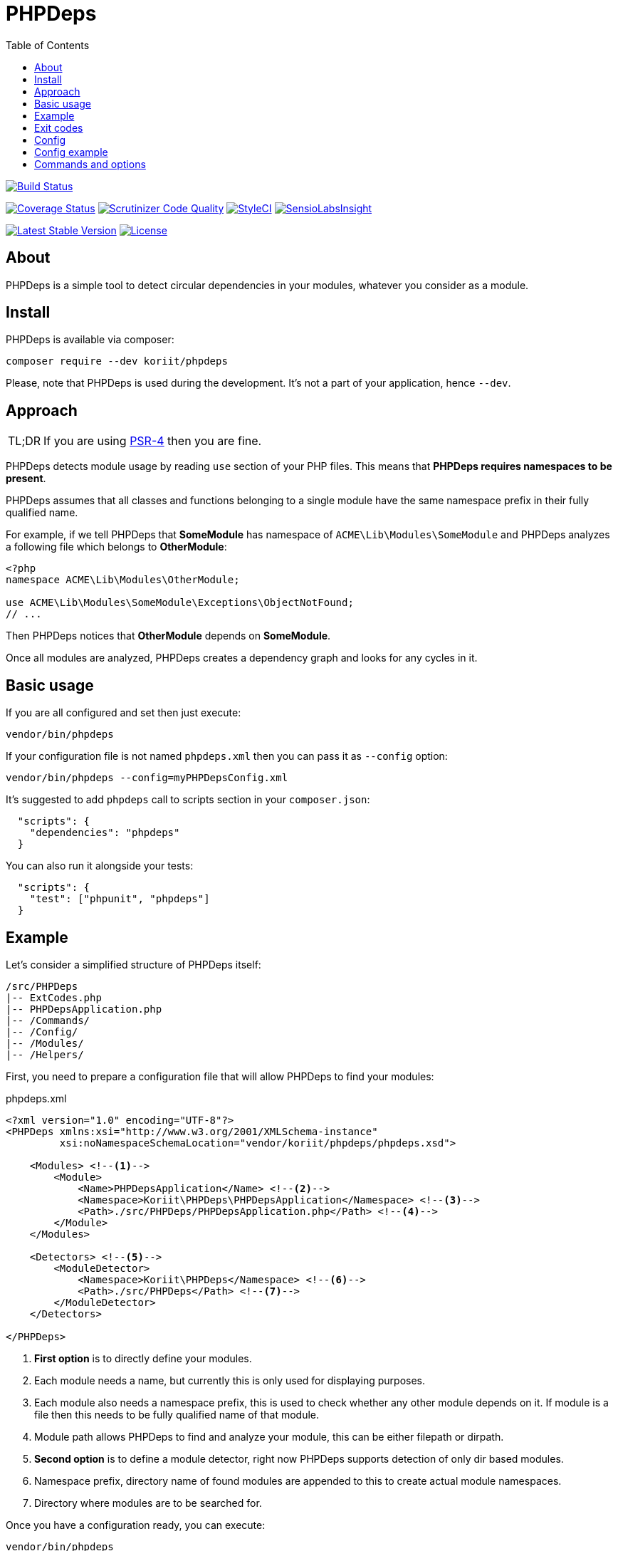 = PHPDeps
:toc: right

image:https://travis-ci.org/Koriit/PHPDeps.svg?branch=master[Build Status, link="https://travis-ci.org/Koriit/PHPDeps"]

image:https://coveralls.io/repos/github/Koriit/PHPDeps/badge.svg?branch=master[Coverage Status, link="https://coveralls.io/github/Koriit/PHPDeps?branch=master"]
image:https://scrutinizer-ci.com/g/Koriit/PHPDeps/badges/quality-score.png?b=master[Scrutinizer Code Quality, link="https://scrutinizer-ci.com/g/Koriit/PHPDeps/?branch=master"]
image:https://styleci.io/repos/105358876/shield?branch=master[StyleCI, link="https://styleci.io/repos/105358876"]
image:https://insight.sensiolabs.com/projects/d0be02a7-7d54-4d44-9b45-cda5abdf44fe/mini.png[SensioLabsInsight, link="https://insight.sensiolabs.com/projects/d0be02a7-7d54-4d44-9b45-cda5abdf44fe"]

image:https://poser.pugx.org/koriit/phpdeps/v/stable[Latest Stable Version, link="https://packagist.org/packages/koriit/phpdeps"]
image:https://poser.pugx.org/koriit/phpdeps/license[License, link="https://packagist.org/packages/koriit/phpdeps"]

== About

PHPDeps is a simple tool to detect circular dependencies in your modules, whatever you consider as a module.

== Install

PHPDeps is available via composer:

[source,shell]
----
composer require --dev koriit/phpdeps
----

Please, note that PHPDeps is used during the development. It's not a part of your application, hence `--dev`.

== Approach

[NOTE,caption=TL;DR]
====
If you are using https://www.php-fig.org/psr/psr-4[PSR-4] then you are fine.
====

PHPDeps detects module usage by reading `use` section of your PHP files.
This means that *PHPDeps requires namespaces to be present*.

PHPDeps assumes that all classes and functions belonging to a single module have the same namespace prefix
in their fully qualified name.

For example, if we tell PHPDeps that *SomeModule* has namespace of `ACME\Lib\Modules\SomeModule` and PHPDeps
analyzes a following file which belongs to *OtherModule*:
[source,php]
----
<?php
namespace ACME\Lib\Modules\OtherModule;

use ACME\Lib\Modules\SomeModule\Exceptions\ObjectNotFound;
// ...
----

Then PHPDeps notices that *OtherModule* depends on *SomeModule*.

Once all modules are analyzed, PHPDeps creates a dependency graph and looks for any cycles in it.

== Basic usage

If you are all configured and set then just execute:
[source,shell]
----
vendor/bin/phpdeps
----

If your configuration file is not named `phpdeps.xml` then you can pass it as `--config` option:
[source,shell]
----
vendor/bin/phpdeps --config=myPHPDepsConfig.xml
----

It's suggested to add `phpdeps` call to scripts section in your `composer.json`:
[source,json]
----
  "scripts": {
    "dependencies": "phpdeps"
  }
----

You can also run it alongside your tests:
[source,json]
----
  "scripts": {
    "test": ["phpunit", "phpdeps"]
  }
----

== Example

Let's consider a simplified structure of PHPDeps itself:
----
/src/PHPDeps
|-- ExtCodes.php
|-- PHPDepsApplication.php
|-- /Commands/
|-- /Config/
|-- /Modules/
|-- /Helpers/
----

First, you need to prepare a configuration file that will allow PHPDeps to find your modules:
[source,xml,title="phpdeps.xml"]
----
<?xml version="1.0" encoding="UTF-8"?>
<PHPDeps xmlns:xsi="http://www.w3.org/2001/XMLSchema-instance"
         xsi:noNamespaceSchemaLocation="vendor/koriit/phpdeps/phpdeps.xsd">

    <Modules> <!--1-->
        <Module>
            <Name>PHPDepsApplication</Name> <!--2-->
            <Namespace>Koriit\PHPDeps\PHPDepsApplication</Namespace> <!--3-->
            <Path>./src/PHPDeps/PHPDepsApplication.php</Path> <!--4-->
        </Module>
    </Modules>
    
    <Detectors> <!--5-->
        <ModuleDetector>
            <Namespace>Koriit\PHPDeps</Namespace> <!--6-->
            <Path>./src/PHPDeps</Path> <!--7-->
        </ModuleDetector>
    </Detectors>
    
</PHPDeps>
----
<1> *First option* is to directly define your modules.
<2> Each module needs a name, but currently this is only used for displaying purposes.
<3> Each module also needs a namespace prefix, this is used to check whether any other module depends on it.
    If module is a file then this needs to be fully qualified name of that module.
<4> Module path allows PHPDeps to find and analyze your module, this can be either filepath or dirpath.
<5> *Second option* is to define a module detector, right now PHPDeps supports detection of only dir based modules.
<6> Namespace prefix, directory name of found modules are appended to this to create actual module namespaces.
<7> Directory where modules are to be searched for.

Once you have a configuration ready, you can execute:
[source,shell]
----
vendor/bin/phpdeps
----

If everything is all right you get nice OK message:
----
[OK] There are no circular dependencies in your modules!
----

If something is amiss, you get:
----
[WARNING] There are circular dependencies in your modules!

In total there are 4 dependency cycles in your modules.

1. Commands -> Modules -> Commands
----------------------------------

2. Commands -> Config -> Modules -> Commands
--------------------------------------------

3. Commands -> Helpers -> Modules -> Commands
---------------------------------------------

4. Commands -> Helpers -> Config -> Modules -> Commands
-------------------------------------------------------
----
Please, note that this example was generated by adding just one dependency to *Commands* module in *Modules* module.

At the moment PHPDeps does not provide any additional help in resolving the circular dependencies problem.

== Exit codes

[options="header",cols="^,30%,60%"]
|===================================================================================================================
|   Code  | Name                          | Description

|    0    | OK                            | Application finished successfully and no issues detected
|    1    | UNEXPECTED_ERROR              | Application was aborted because of an error
|   *3*   | *CIRCULAR_DEPENDENCIES_EXIST* | Application finished successfully but dependency cycle has been detected
|   255   | STATUS_OUT_OF_RANGE           | Returned status code was out of range
|===================================================================================================================

== Config

Configuration is a simple XML file. Provided XSD allows for code completion and easy validation.
Currently, configuration uses simple format consisting of only XML tags and no attributes

* *<PHPDeps>* - Configuration root element.
** *<Modules>* - Grouping tag for all kinds of module definitions.
*** *<Module>* - Defines and describes a single module.
**** *<Name>* - Module name, used for display purposes.
**** *<Namespace>* - Namespace prefix, to check whether any other module depends on it.
                     If module is a file then this needs to be fully qualified name of that module.
**** *<Path>* - Module path allows PHPDeps to find and analyze your module, this can be either filepath or dirpath.
** *<Detectors>* - Grouping tag for all kinds of detector definitions.
*** *<ModuleDetector>* - Defines and describes a single basic module detector.
**** *<Namespace>* - Namespace prefix, directory name of found modules are appended to this to create actual module namespaces.
**** *<Path>* - Directory where modules are to be searched for.

== Config example
[source,xml,title="phpdeps.xml"]
----
<?xml version="1.0" encoding="UTF-8"?>
<PHPDeps xmlns:xsi="http://www.w3.org/2001/XMLSchema-instance"
         xsi:noNamespaceSchemaLocation="vendor/koriit/phpdeps/phpdeps.xsd">

    <Modules>
        <Module>
            <Name>PHPDepsApplication</Name>
            <Namespace>Koriit\PHPDeps\PHPDepsApplication</Namespace>
            <Path>./src/PHPDeps/PHPDepsApplication.php</Path>
        </Module>
    </Modules>

    <Detectors>
        <ModuleDetector>
            <Namespace>Koriit\PHPDeps</Namespace>
            <Path>./src/PHPDeps</Path>
        </ModuleDetector>
    </Detectors>

</PHPDeps>
----

== Commands and options

Please, refer to built-in `help` command.
